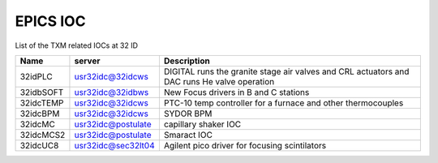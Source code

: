 EPICS IOC
=========

List of the TXM related IOCs at 32 ID

+---------------+------------------------+-------------------------------------------------------------------------------------------------+
|        Name   |       server           |                                                 Description                                     |
+===============+========================+=================================================================================================+
|  32idPLC      |   usr32idc@32idcws     | DIGITAL runs the granite stage air valves and CRL actuators and DAC runs He valve operation     |
+---------------+------------------------+-------------------------------------------------------------------------------------------------+
|  32idbSOFT    |   usr32idc@32idbws     | New Focus drivers in B and C stations                                                           |
+---------------+------------------------+-------------------------------------------------------------------------------------------------+
|  32idcTEMP    |   usr32idc@32idcws     | PTC-10 temp controller for a furnace and other thermocouples                                    |
+---------------+------------------------+-------------------------------------------------------------------------------------------------+
|  32idcBPM     |   usr32idc@32idcws     | SYDOR BPM                                                                                       |
+---------------+------------------------+-------------------------------------------------------------------------------------------------+
|  32idcMC      |   usr32idc@postulate   | capillary shaker IOC                                                                            |
+---------------+------------------------+-------------------------------------------------------------------------------------------------+
|  32idcMCS2    |   usr32idc@postulate   | Smaract IOC                                                                                     |
+---------------+------------------------+-------------------------------------------------------------------------------------------------+
|  32idcUC8     |   usr32idc@sec32lt04   | Agilent pico driver for focusing scintilators                                                   |
+---------------+------------------------+-------------------------------------------------------------------------------------------------+
